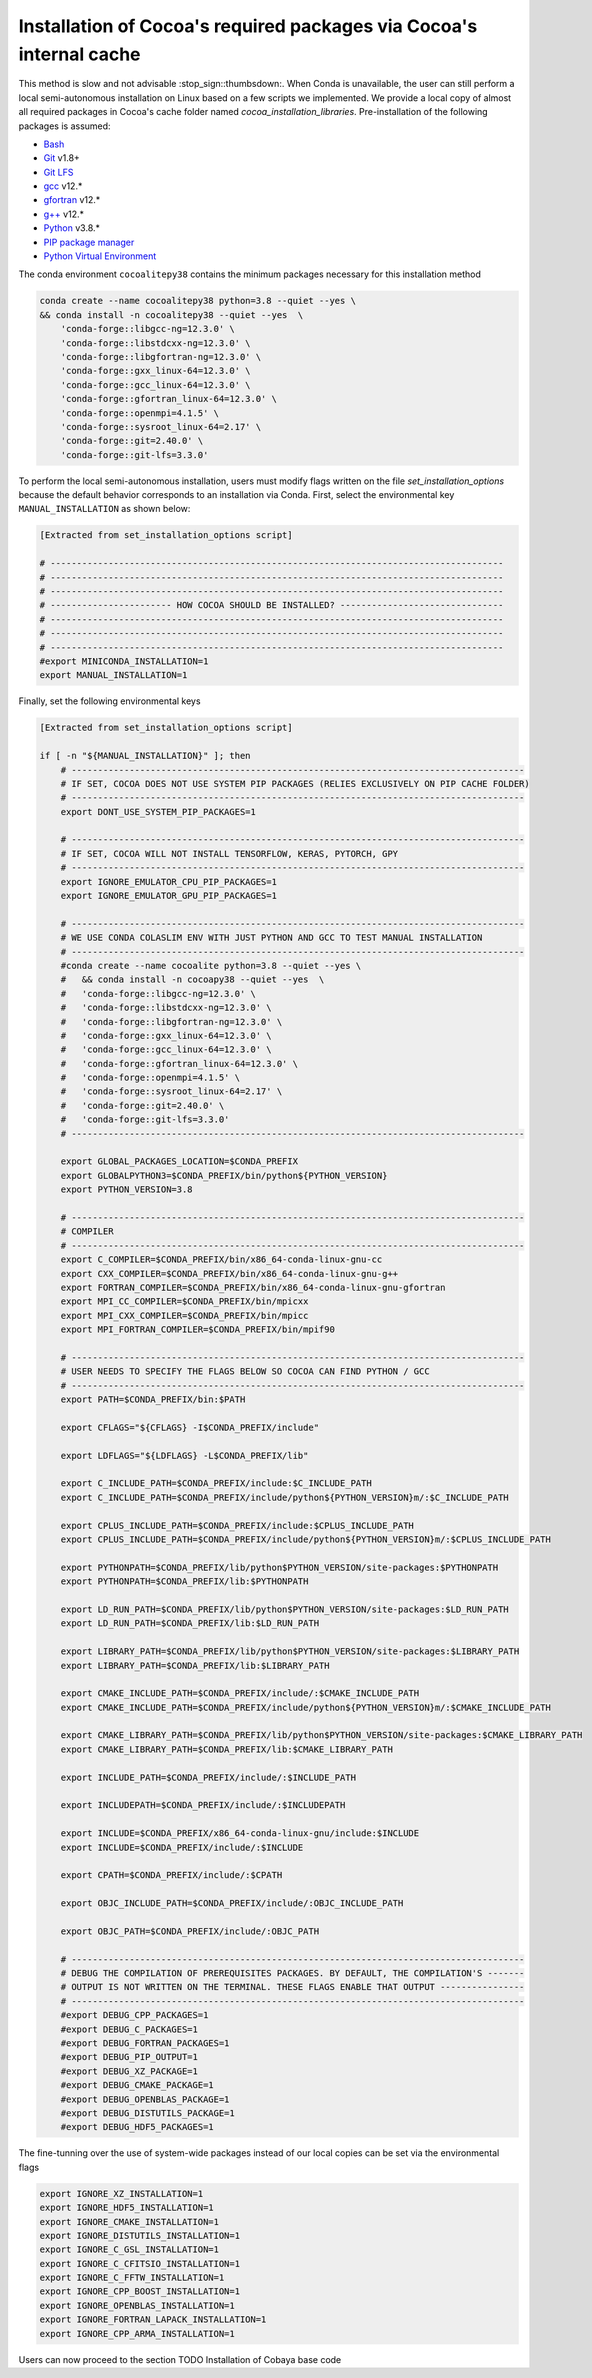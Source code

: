 Installation of Cocoa's required packages via Cocoa's internal cache
====================================================================

This method is slow and not advisable :stop_sign::thumbsdown:. When Conda is unavailable, the user can still perform a local semi-autonomous installation on Linux based on a few scripts we implemented. We provide a local copy of almost all required packages in Cocoa's cache folder named *cocoa_installation_libraries*. Pre-installation of the following packages is assumed:

- `Bash <https://www.amazon.com/dp/B0043GXMSY/ref=cm_sw_em_r_mt_dp_x3UoFbDXSXRBT>`__
- `Git <https://git-scm.com>`__ v1.8+
- `Git LFS <https://git-lfs.github.com>`__
- `gcc <https://gcc.gnu.org>`__ v12.*
- `gfortran <https://gcc.gnu.org>`__ v12.*
- `g++ <https://gcc.gnu.org>`__ v12.*
- `Python <https://www.python.org>`__ v3.8.*
- `PIP package manager <https://pip.pypa.io/en/stable/installing/>`__
- `Python Virtual Environment <https://www.geeksforgeeks.org/python-virtual-environment/>`__

The conda environment ``cocoalitepy38`` contains the minimum packages necessary for this installation method

.. code-block:: bash

    conda create --name cocoalitepy38 python=3.8 --quiet --yes \
    && conda install -n cocoalitepy38 --quiet --yes  \
        'conda-forge::libgcc-ng=12.3.0' \
        'conda-forge::libstdcxx-ng=12.3.0' \
        'conda-forge::libgfortran-ng=12.3.0' \
        'conda-forge::gxx_linux-64=12.3.0' \
        'conda-forge::gcc_linux-64=12.3.0' \
        'conda-forge::gfortran_linux-64=12.3.0' \
        'conda-forge::openmpi=4.1.5' \
        'conda-forge::sysroot_linux-64=2.17' \
        'conda-forge::git=2.40.0' \
        'conda-forge::git-lfs=3.3.0'

To perform the local semi-autonomous installation, users must modify flags written on the file *set_installation_options* because the default behavior corresponds to an installation via Conda. First, select the environmental key ``MANUAL_INSTALLATION`` as shown below:

.. code-block:: bash

  [Extracted from set_installation_options script] 

  # --------------------------------------------------------------------------------------
  # --------------------------------------------------------------------------------------
  # --------------------------------------------------------------------------------------
  # ----------------------- HOW COCOA SHOULD BE INSTALLED? -------------------------------
  # --------------------------------------------------------------------------------------
  # --------------------------------------------------------------------------------------
  # --------------------------------------------------------------------------------------
  #export MINICONDA_INSTALLATION=1
  export MANUAL_INSTALLATION=1

Finally, set the following environmental keys

.. code-block:: bash

  [Extracted from set_installation_options script]
  
  if [ -n "${MANUAL_INSTALLATION}" ]; then
      # --------------------------------------------------------------------------------------
      # IF SET, COCOA DOES NOT USE SYSTEM PIP PACKAGES (RELIES EXCLUSIVELY ON PIP CACHE FOLDER)
      # --------------------------------------------------------------------------------------
      export DONT_USE_SYSTEM_PIP_PACKAGES=1
  
      # --------------------------------------------------------------------------------------
      # IF SET, COCOA WILL NOT INSTALL TENSORFLOW, KERAS, PYTORCH, GPY
      # --------------------------------------------------------------------------------------
      export IGNORE_EMULATOR_CPU_PIP_PACKAGES=1
      export IGNORE_EMULATOR_GPU_PIP_PACKAGES=1
  
      # --------------------------------------------------------------------------------------
      # WE USE CONDA COLASLIM ENV WITH JUST PYTHON AND GCC TO TEST MANUAL INSTALLATION
      # --------------------------------------------------------------------------------------
      #conda create --name cocoalite python=3.8 --quiet --yes \
      #   && conda install -n cocoapy38 --quiet --yes  \
      #   'conda-forge::libgcc-ng=12.3.0' \
      #   'conda-forge::libstdcxx-ng=12.3.0' \
      #   'conda-forge::libgfortran-ng=12.3.0' \
      #   'conda-forge::gxx_linux-64=12.3.0' \
      #   'conda-forge::gcc_linux-64=12.3.0' \
      #   'conda-forge::gfortran_linux-64=12.3.0' \
      #   'conda-forge::openmpi=4.1.5' \
      #   'conda-forge::sysroot_linux-64=2.17' \
      #   'conda-forge::git=2.40.0' \
      #   'conda-forge::git-lfs=3.3.0'
      # --------------------------------------------------------------------------------------
  
      export GLOBAL_PACKAGES_LOCATION=$CONDA_PREFIX
      export GLOBALPYTHON3=$CONDA_PREFIX/bin/python${PYTHON_VERSION}
      export PYTHON_VERSION=3.8
  
      # --------------------------------------------------------------------------------------
      # COMPILER
      # --------------------------------------------------------------------------------------
      export C_COMPILER=$CONDA_PREFIX/bin/x86_64-conda-linux-gnu-cc
      export CXX_COMPILER=$CONDA_PREFIX/bin/x86_64-conda-linux-gnu-g++
      export FORTRAN_COMPILER=$CONDA_PREFIX/bin/x86_64-conda-linux-gnu-gfortran
      export MPI_CC_COMPILER=$CONDA_PREFIX/bin/mpicxx
      export MPI_CXX_COMPILER=$CONDA_PREFIX/bin/mpicc
      export MPI_FORTRAN_COMPILER=$CONDA_PREFIX/bin/mpif90
  
      # --------------------------------------------------------------------------------------
      # USER NEEDS TO SPECIFY THE FLAGS BELOW SO COCOA CAN FIND PYTHON / GCC
      # --------------------------------------------------------------------------------------
      export PATH=$CONDA_PREFIX/bin:$PATH
  
      export CFLAGS="${CFLAGS} -I$CONDA_PREFIX/include"
  
      export LDFLAGS="${LDFLAGS} -L$CONDA_PREFIX/lib"
  
      export C_INCLUDE_PATH=$CONDA_PREFIX/include:$C_INCLUDE_PATH
      export C_INCLUDE_PATH=$CONDA_PREFIX/include/python${PYTHON_VERSION}m/:$C_INCLUDE_PATH
  
      export CPLUS_INCLUDE_PATH=$CONDA_PREFIX/include:$CPLUS_INCLUDE_PATH
      export CPLUS_INCLUDE_PATH=$CONDA_PREFIX/include/python${PYTHON_VERSION}m/:$CPLUS_INCLUDE_PATH
  
      export PYTHONPATH=$CONDA_PREFIX/lib/python$PYTHON_VERSION/site-packages:$PYTHONPATH
      export PYTHONPATH=$CONDA_PREFIX/lib:$PYTHONPATH
  
      export LD_RUN_PATH=$CONDA_PREFIX/lib/python$PYTHON_VERSION/site-packages:$LD_RUN_PATH
      export LD_RUN_PATH=$CONDA_PREFIX/lib:$LD_RUN_PATH
  
      export LIBRARY_PATH=$CONDA_PREFIX/lib/python$PYTHON_VERSION/site-packages:$LIBRARY_PATH
      export LIBRARY_PATH=$CONDA_PREFIX/lib:$LIBRARY_PATH
  
      export CMAKE_INCLUDE_PATH=$CONDA_PREFIX/include/:$CMAKE_INCLUDE_PATH
      export CMAKE_INCLUDE_PATH=$CONDA_PREFIX/include/python${PYTHON_VERSION}m/:$CMAKE_INCLUDE_PATH    
  
      export CMAKE_LIBRARY_PATH=$CONDA_PREFIX/lib/python$PYTHON_VERSION/site-packages:$CMAKE_LIBRARY_PATH
      export CMAKE_LIBRARY_PATH=$CONDA_PREFIX/lib:$CMAKE_LIBRARY_PATH
  
      export INCLUDE_PATH=$CONDA_PREFIX/include/:$INCLUDE_PATH
  
      export INCLUDEPATH=$CONDA_PREFIX/include/:$INCLUDEPATH
  
      export INCLUDE=$CONDA_PREFIX/x86_64-conda-linux-gnu/include:$INCLUDE
      export INCLUDE=$CONDA_PREFIX/include/:$INCLUDE
  
      export CPATH=$CONDA_PREFIX/include/:$CPATH
  
      export OBJC_INCLUDE_PATH=$CONDA_PREFIX/include/:OBJC_INCLUDE_PATH
  
      export OBJC_PATH=$CONDA_PREFIX/include/:OBJC_PATH
  
      # --------------------------------------------------------------------------------------
      # DEBUG THE COMPILATION OF PREREQUISITES PACKAGES. BY DEFAULT, THE COMPILATION'S -------
      # OUTPUT IS NOT WRITTEN ON THE TERMINAL. THESE FLAGS ENABLE THAT OUTPUT ---------------- 
      # --------------------------------------------------------------------------------------
      #export DEBUG_CPP_PACKAGES=1
      #export DEBUG_C_PACKAGES=1
      #export DEBUG_FORTRAN_PACKAGES=1
      #export DEBUG_PIP_OUTPUT=1
      #export DEBUG_XZ_PACKAGE=1
      #export DEBUG_CMAKE_PACKAGE=1
      #export DEBUG_OPENBLAS_PACKAGE=1
      #export DEBUG_DISTUTILS_PACKAGE=1
      #export DEBUG_HDF5_PACKAGES=1

The fine-tunning over the use of system-wide packages instead of our local copies can be set via the environmental flags

.. code-block::

    export IGNORE_XZ_INSTALLATION=1
    export IGNORE_HDF5_INSTALLATION=1
    export IGNORE_CMAKE_INSTALLATION=1
    export IGNORE_DISTUTILS_INSTALLATION=1
    export IGNORE_C_GSL_INSTALLATION=1
    export IGNORE_C_CFITSIO_INSTALLATION=1
    export IGNORE_C_FFTW_INSTALLATION=1
    export IGNORE_CPP_BOOST_INSTALLATION=1 
    export IGNORE_OPENBLAS_INSTALLATION=1
    export IGNORE_FORTRAN_LAPACK_INSTALLATION=1
    export IGNORE_CPP_ARMA_INSTALLATION=1

Users can now proceed to the section TODO Installation of Cobaya base code
